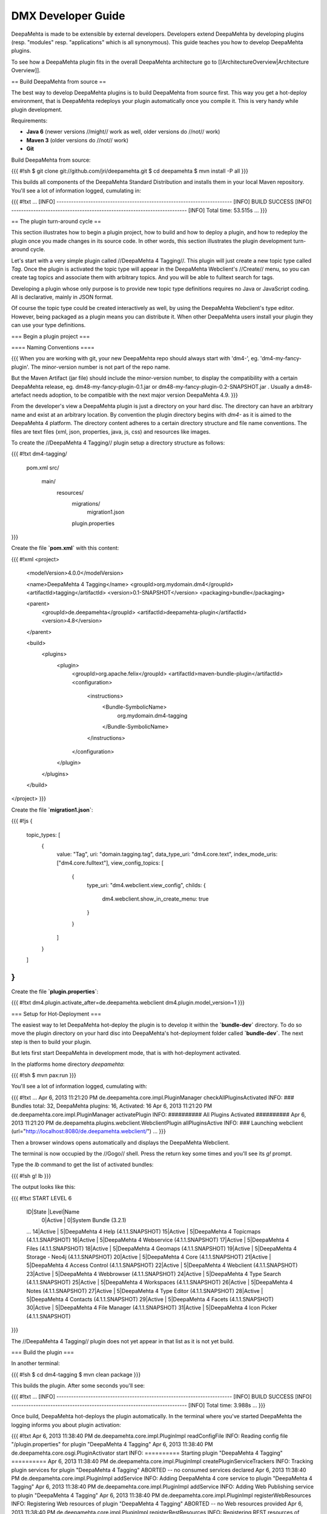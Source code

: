 ###################
DMX Developer Guide
###################

DeepaMehta is made to be extensible by external developers. Developers extend DeepaMehta by developing plugins (resp. "modules" resp. "applications" which is all synonymous). This guide teaches you how to develop DeepaMehta plugins.

To see how a DeepaMehta plugin fits in the overall DeepaMehta architecture go to [[ArchitectureOverview|Architecture Overview]].

== Build DeepaMehta from source ==

The best way to develop DeepaMehta plugins is to build DeepaMehta from source first. This way you get a hot-deploy environment, that is DeepaMehta redeploys your plugin automatically once you compile it. This is very handy while plugin development.

Requirements:

* **Java 6** (newer versions //might// work as well, older versions do //not// work)
* **Maven 3** (older versions do //not// work)
* **Git**

Build DeepaMehta from source:

{{{
#!sh
$ git clone git://github.com/jri/deepamehta.git
$ cd deepamehta
$ mvn install -P all
}}}

This builds all components of the DeepaMehta Standard Distribution and installs them in your local Maven repository. You'll see a lot of information logged, cumulating in:

{{{
#!txt
...
[INFO] ------------------------------------------------------------------------
[INFO] BUILD SUCCESS
[INFO] ------------------------------------------------------------------------
[INFO] Total time: 53.515s
...
}}}

== The plugin turn-around cycle ==

This section illustrates how to begin a plugin project, how to build and how to deploy a plugin, and how to redeploy the plugin once you made changes in its source code. In other words, this section illustrates the plugin development turn-around cycle.

Let's start with a very simple plugin called //DeepaMehta 4 Tagging//. This plugin will just create a new topic type called `Tag`. Once the plugin is activated the topic type will appear in the DeepaMehta Webclient's //Create// menu, so you can create tag topics and associate them with arbitrary topics. And you will be able to fulltext search for tags.

Developing a plugin whose only purpose is to provide new topic type definitions requires no Java or JavaScript coding. All is declarative, mainly in JSON format.

Of course the topic type could be created interactively as well, by using the DeepaMehta Webclient's type editor. However, being packaged as a plugin means you can distribute it. When other DeepaMehta users install your plugin they can use your type definitions.

=== Begin a plugin project ===

==== Naming Conventions ====

{{{
When you are working with git, your new DeepaMehta repo should always start with 'dm4-',
eg. 'dm4-my-fancy-plugin'. The minor-version number is not part of the repo name.

But the Maven Artifact (jar file) should include the minor-version number, to display the
compatibility with a certain DeepaMehta release, eg. dm48-my-fancy-plugin-0.1.jar or 
dm48-my-fancy-plugin-0.2-SNAPSHOT.jar . Usually a dm48- artefact needs adoption, to be 
compatible with the next major version DeepaMehta 4.9.
}}}


From the developer's view a DeepaMehta plugin is just a directory on your hard disc. The directory can have an arbitrary name and exist at an arbitrary location. By convention the plugin directory begins with `dm4-` as it is aimed to the DeepaMehta 4 platform. The directory content adheres to a certain directory structure and file name conventions. The files are text files (xml, json, properties, java, js, css) and resources like images.

To create the //DeepaMehta 4 Tagging// plugin setup a directory structure as follows:

{{{
#!txt
dm4-tagging/
    pom.xml
    src/
        main/
            resources/
                migrations/
                    migration1.json
                plugin.properties
}}}

Create the file **`pom.xml`** with this content:

{{{
#!xml
<project>
    <modelVersion>4.0.0</modelVersion>

    <name>DeepaMehta 4 Tagging</name>
    <groupId>org.mydomain.dm4</groupId>
    <artifactId>tagging</artifactId>
    <version>0.1-SNAPSHOT</version>
    <packaging>bundle</packaging>

    <parent>
        <groupId>de.deepamehta</groupId>
        <artifactId>deepamehta-plugin</artifactId>
        <version>4.8</version>
    </parent>

    <build>
        <plugins>
            <plugin>
                <groupId>org.apache.felix</groupId>
                <artifactId>maven-bundle-plugin</artifactId>
                <configuration>
                    <instructions>
                        <Bundle-SymbolicName>
                            org.mydomain.dm4-tagging
                        </Bundle-SymbolicName>
                    </instructions>
                </configuration>
            </plugin>
        </plugins>
    </build>
</project>
}}}

Create the file **`migration1.json`**:

{{{
#!js
{
    topic_types: [
        {
            value: "Tag",
            uri: "domain.tagging.tag",
            data_type_uri: "dm4.core.text",
            index_mode_uris: ["dm4.core.fulltext"],
            view_config_topics: [
                {
                    type_uri: "dm4.webclient.view_config",
                    childs: {
                        dm4.webclient.show_in_create_menu: true
                    }
                }
            ]
        }
    ]
}
}}}

Create the file **`plugin.properties`**:

{{{
#!txt
dm4.plugin.activate_after=de.deepamehta.webclient
dm4.plugin.model_version=1
}}}

=== Setup for Hot-Deployment ===

The easiest way to let DeepaMehta hot-deploy the plugin is to develop it within the **`bundle-dev`** directory. To do so move the plugin directory on your hard disc into DeepaMehta's hot-deployment folder called **`bundle-dev`**. The next step is then to build your plugin.

But lets first start DeepaMehta in development mode, that is with hot-deployment activated.

In the platforms home directory `deepamehta`:

{{{
#!sh
$ mvn pax:run
}}}

You'll see a lot of information logged, cumulating with:

{{{
#!txt
...
Apr 6, 2013 11:21:20 PM de.deepamehta.core.impl.PluginManager checkAllPluginsActivated
INFO: ### Bundles total: 32, DeepaMehta plugins: 16, Activated: 16
Apr 6, 2013 11:21:20 PM de.deepamehta.core.impl.PluginManager activatePlugin
INFO: ########## All Plugins Activated ##########
Apr 6, 2013 11:21:20 PM de.deepamehta.plugins.webclient.WebclientPlugin allPluginsActive
INFO: ### Launching webclient (url="http://localhost:8080/de.deepamehta.webclient/")
...
}}}

Then a browser windows opens automatically and displays the DeepaMehta Webclient.

The terminal is now occupied by the //Gogo// shell. Press the return key some times and you'll see its `g!` prompt.

Type the `lb` command to get the list of activated bundles:

{{{
#!sh
g! lb
}}}

The output  looks like this:

{{{
#!txt
START LEVEL 6
   ID|State      |Level|Name
    0|Active     |    0|System Bundle (3.2.1)
   ...
   14|Active     |    5|DeepaMehta 4 Help (4.1.1.SNAPSHOT)
   15|Active     |    5|DeepaMehta 4 Topicmaps (4.1.1.SNAPSHOT)
   16|Active     |    5|DeepaMehta 4 Webservice (4.1.1.SNAPSHOT)
   17|Active     |    5|DeepaMehta 4 Files (4.1.1.SNAPSHOT)
   18|Active     |    5|DeepaMehta 4 Geomaps (4.1.1.SNAPSHOT)
   19|Active     |    5|DeepaMehta 4 Storage - Neo4j (4.1.1.SNAPSHOT)
   20|Active     |    5|DeepaMehta 4 Core (4.1.1.SNAPSHOT)
   21|Active     |    5|DeepaMehta 4 Access Control (4.1.1.SNAPSHOT)
   22|Active     |    5|DeepaMehta 4 Webclient (4.1.1.SNAPSHOT)
   23|Active     |    5|DeepaMehta 4 Webbrowser (4.1.1.SNAPSHOT)
   24|Active     |    5|DeepaMehta 4 Type Search (4.1.1.SNAPSHOT)
   25|Active     |    5|DeepaMehta 4 Workspaces (4.1.1.SNAPSHOT)
   26|Active     |    5|DeepaMehta 4 Notes (4.1.1.SNAPSHOT)
   27|Active     |    5|DeepaMehta 4 Type Editor (4.1.1.SNAPSHOT)
   28|Active     |    5|DeepaMehta 4 Contacts (4.1.1.SNAPSHOT)
   29|Active     |    5|DeepaMehta 4 Facets (4.1.1.SNAPSHOT)
   30|Active     |    5|DeepaMehta 4 File Manager (4.1.1.SNAPSHOT)
   31|Active     |    5|DeepaMehta 4 Icon Picker (4.1.1.SNAPSHOT)
}}}

The //DeepaMehta 4 Tagging// plugin does not yet appear in that list as it is not yet build.

=== Build the plugin ===

In another terminal:

{{{
#!sh
$ cd dm4-tagging
$ mvn clean package
}}}

This builds the plugin. After some seconds you'll see:

{{{
#!txt
...
[INFO] ------------------------------------------------------------------------
[INFO] BUILD SUCCESS
[INFO] ------------------------------------------------------------------------
[INFO] Total time: 3.988s
...
}}}

Once build, DeepaMehta hot-deploys the plugin automatically. In the terminal where you've started DeepaMehta the logging informs you about plugin activation:

{{{
#!txt
Apr 6, 2013 11:38:40 PM de.deepamehta.core.impl.PluginImpl readConfigFile
INFO: Reading config file "/plugin.properties" for plugin "DeepaMehta 4 Tagging"
Apr 6, 2013 11:38:40 PM de.deepamehta.core.osgi.PluginActivator start
INFO: ========== Starting plugin "DeepaMehta 4 Tagging" ==========
Apr 6, 2013 11:38:40 PM de.deepamehta.core.impl.PluginImpl createPluginServiceTrackers
INFO: Tracking plugin services for plugin "DeepaMehta 4 Tagging" ABORTED -- no consumed services declared
Apr 6, 2013 11:38:40 PM de.deepamehta.core.impl.PluginImpl addService
INFO: Adding DeepaMehta 4 core service to plugin "DeepaMehta 4 Tagging"
Apr 6, 2013 11:38:40 PM de.deepamehta.core.impl.PluginImpl addService
INFO: Adding Web Publishing service to plugin "DeepaMehta 4 Tagging"
Apr 6, 2013 11:38:40 PM de.deepamehta.core.impl.PluginImpl registerWebResources
INFO: Registering Web resources of plugin "DeepaMehta 4 Tagging" ABORTED -- no Web resources provided
Apr 6, 2013 11:38:40 PM de.deepamehta.core.impl.PluginImpl registerRestResources
INFO: Registering REST resources of plugin "DeepaMehta 4 Tagging" ABORTED -- no REST resources provided
Apr 6, 2013 11:38:40 PM de.deepamehta.core.impl.PluginImpl registerRestResources
INFO: Registering provider classes of plugin "DeepaMehta 4 Tagging" ABORTED -- no provider classes provided
Apr 6, 2013 11:38:40 PM de.deepamehta.core.impl.PluginImpl addService
INFO: Adding Event Admin service to plugin "DeepaMehta 4 Tagging"
Apr 6, 2013 11:38:40 PM de.deepamehta.core.impl.PluginManager activatePlugin
INFO: ----- Activating plugin "DeepaMehta 4 Tagging" -----
Apr 6, 2013 11:38:40 PM de.deepamehta.core.impl.PluginImpl createPluginTopicIfNotExists
INFO: Installing plugin "DeepaMehta 4 Tagging" in the database
Apr 6, 2013 11:38:40 PM de.deepamehta.core.impl.MigrationManager runPluginMigrations
INFO: Running 1 migrations for plugin "DeepaMehta 4 Tagging" (migrationNr=0, requiredMigrationNr=1)
Apr 6, 2013 11:38:40 PM de.deepamehta.core.impl.MigrationManager$MigrationInfo readMigrationConfigFile
INFO: Reading migration config file "/migrations/migration1.properties" ABORTED -- file does not exist
Apr 6, 2013 11:38:40 PM de.deepamehta.core.impl.MigrationManager runMigration
INFO: Running migration 1 of plugin "DeepaMehta 4 Tagging" (runMode=ALWAYS, isCleanInstall=true)
Apr 6, 2013 11:38:40 PM de.deepamehta.core.util.DeepaMehtaUtils readMigrationFile
INFO: Reading migration file "/migrations/migration1.json"
Apr 6, 2013 11:38:40 PM de.deepamehta.core.impl.MigrationManager runMigration
INFO: Completing migration 1 of plugin "DeepaMehta 4 Tagging"
Apr 6, 2013 11:38:40 PM de.deepamehta.core.impl.MigrationManager runMigration
INFO: Updating migration number (1)
Apr 6, 2013 11:38:40 PM de.deepamehta.core.impl.PluginImpl registerListeners
INFO: Registering listeners of plugin "DeepaMehta 4 Tagging" at DeepaMehta 4 core service ABORTED -- no listeners implemented
Apr 6, 2013 11:38:40 PM de.deepamehta.core.impl.PluginImpl registerPluginService
INFO: Registering OSGi service of plugin "DeepaMehta 4 Tagging" ABORTED -- no OSGi service provided
Apr 6, 2013 11:38:40 PM de.deepamehta.core.impl.PluginManager activatePlugin
INFO: ----- Activation of plugin "DeepaMehta 4 Tagging" complete -----
Apr 6, 2013 11:38:40 PM de.deepamehta.core.impl.PluginManager checkAllPluginsActivated
INFO: ### Bundles total: 33, DeepaMehta plugins: 17, Activated: 17
Apr 6, 2013 11:38:40 PM de.deepamehta.core.impl.PluginManager activatePlugin
INFO: ########## All Plugins Activated ##########
Apr 6, 2013 11:38:40 PM de.deepamehta.plugins.webclient.WebclientPlugin allPluginsActive
INFO: ### Launching webclient (url="http://localhost:8080/de.deepamehta.webclient/") ABORTED -- already launched
...
}}}

When you type again `lb` in the DeepaMehta terminal you'll see the //DeepaMehta 4 Tagging// plugin now appears in the list of activated bundles:

{{{
#!txt
START LEVEL 6
   ID|State      |Level|Name
    0|Active     |    0|System Bundle (3.2.1)
   ...
   30|Active     |    5|DeepaMehta 4 File Manager (4.1.1.SNAPSHOT)
   31|Active     |    5|DeepaMehta 4 Icon Picker (4.1.1.SNAPSHOT)
   32|Active     |    5|DeepaMehta 4 Tagging (0.1.0.SNAPSHOT)
}}}

=== Try out the plugin ===

Now you can try out the plugin. In the DeepaMehta Webclient login as user "admin" and leave the password field empty. The //Create// menu appears and when you open it you'll see the new type //Tag// listed. Thus, you can create tags now. Additionally you can associate tags to your content topics, search for tags, and navigate along the tag associations, just as you do with other topics.

The result so far: the //DeepaMehta 4 Tagging// plugin provides a new topic type definition or, in other words: a data model. All the active operations on the other hand like create, edit, search, delete, associate, and navigate are provided by the DeepaMehta Webclient at a generic level, and are applicable to your new topic type as well.

=== Redeploy the plugin ===

Once you've made any changes to the plugin files, you have to build the plugin again. Just like before in the plugin terminal:

{{{
#!sh
$ mvn clean package
}}}

Once building is complete the changed plugin is redeployed automatically. You'll notice activity in the DeepaMehta terminal:

{{{
#!txt
Apr 8, 2013 1:10:40 AM de.deepamehta.core.osgi.PluginActivator stop
INFO: ========== Stopping plugin "DeepaMehta 4 Tagging" ==========
Apr 8, 2013 1:10:40 AM de.deepamehta.core.impl.PluginImpl removeService
INFO: Removing DeepaMehta 4 core service from plugin "DeepaMehta 4 Tagging"
Apr 8, 2013 1:10:40 AM de.deepamehta.core.impl.PluginImpl removeService
INFO: Removing Web Publishing service from plugin "DeepaMehta 4 Tagging"
Apr 8, 2013 1:10:40 AM de.deepamehta.core.impl.PluginImpl removeService
INFO: Removing Event Admin service from plugin "DeepaMehta 4 Tagging"
...
...
Apr 8, 2013 1:10:44 AM de.deepamehta.core.osgi.PluginActivator start
INFO: ========== Starting plugin "DeepaMehta 4 Tagging" ==========
...
...
Apr 8, 2013 1:10:44 AM de.deepamehta.core.impl.PluginManager activatePlugin
INFO: ----- Activating plugin "DeepaMehta 4 Tagging" -----
Apr 8, 2013 1:10:44 AM de.deepamehta.core.impl.PluginImpl createPluginTopicIfNotExists
INFO: Installing plugin "DeepaMehta 4 Tagging" in the database ABORTED -- already installed
Apr 8, 2013 1:10:44 AM de.deepamehta.core.impl.MigrationManager runPluginMigrations
INFO: Running migrations for plugin "DeepaMehta 4 Tagging" ABORTED -- everything up-to-date (migrationNr=1)
...
...
Apr 8, 2013 1:10:44 AM de.deepamehta.core.impl.PluginManager activatePlugin
INFO: ----- Activation of plugin "DeepaMehta 4 Tagging" complete -----
Apr 8, 2013 1:10:44 AM de.deepamehta.core.impl.PluginManager checkAllPluginsActivated
INFO: ### Bundles total: 33, DeepaMehta plugins: 17, Activated: 17
Apr 8, 2013 1:10:44 AM de.deepamehta.core.impl.PluginManager activatePlugin
INFO: ########## All Plugins Activated ##########
Apr 8, 2013 1:10:44 AM de.deepamehta.plugins.webclient.WebclientPlugin allPluginsActive
INFO: ### Launching webclient (url="http://localhost:8080/de.deepamehta.webclient/") ABORTED -- already launched
...
}}}

In contrast to the initial build of the plugin you can recognize some differences in this log:

* The old version of the plugin currently deployed is stopped.
* The new version of the plugin is deployed (that is //started// and //activated//) right away.
* The plugin is //not// installed again in the database as already done while initial build.
* The migration is //not// run again as already done while initial build.

To ensure the DeepaMehta Webclient is aware of the changed plugin press the browser's reload button.

=== Stopping DeepaMehta ===

To stop DeepaMehta, in the Gogo shell type:

{{{
#!sh
g! stop 0
}}}

This stops all bundles, shuts down the webserver, and the database.

== Migrations ==

A //migration// is a sequence of database operations that is executed exactly once in the lifetime of a particular DeepaMehta installation. You as a developer are responsible for equipping your plugin with the required migrations. Migrations serve several purposes:

1. Define the plugin's data model. That is, storing new topic type definitions and association type definitions in the database. E.g. a //Books// plugin might define the types //Book//, //Title//, and //Author//.

2. A newer version of your plugin might extend or modify the data model defined by the previous version of your plugin. The migration of the updated plugin change the stored type definitions //and// transforms existing content if necessary.

3. The application logic of a newer version of your plugin changes in a way it is not compatible anymore with the existing database content. The migration must transform the existing content then.

So, the purpose expressed in points 2. and 3. is to make your plugin //upgradable//. That is, keeping existing database content //in-snyc// with the plugin logic. By providing the corresponding migrations you make your plugin //compatible// with the previous plugin version.

=== The migration machinery ===

Each plugin comes with its own data model. For each plugin DeepaMehta keeps track what data model version is currently installed. It does so by storing the version of the installed data model in the database as well. The data model version is an integer number that starts at 0 and is increased consecutively: 0, 1, 2, and so on. Each version number (except 0) corresponds with a particular migration. The migration with number //n// is responsible for transforming the database content from version //n-1// to version //n//.

You as the developer know 2 things about your plugin: a) Which plugin version relies on which data model version, and b) How to transform the database content in order to advance from a given data model version to the next. So, when you ship your plugin you must equip it with 2 things:

    * The information what data model version the plugin relies on.
    * All the migrations required to update to that data model version.

The relationship between plugin version and data model version might look as follows:

||= Plugin Version =||= Data Model Version =||
|| 0.1 || 2 ||
|| 0.2 || 5 ||
|| 0.2.1 || 5 ||
|| 0.3 || 6 ||

If e.g. version 0.1 of the plugin is currently installed, the database holds "2" as the current data model version. When the user updates to version 0.3 of the plugin, DeepaMehta's migration machinery will recognize that data model version 2 is present but version 6 is required. As a consequence DeepaMehta will consecutively run migrations 3 through 6. Once completed, the database holds "6" as the current data model version.

Thus, the users database will always be compatible with the installed version of the plugin. Furthermore, the user is free to skip versions when upgrading the plugin.

=== Plugin configuration ===

If your plugin comes with its own data model you must tell DeepaMehta the data model version it relies on. To do so, set the `dm4.plugin.model_version` configuration property in the `plugin.properties` file, e.g.:

{{{
#!txt
dm4.plugin.model_version=2
}}}

DeepaMehta's migration machinery takes charge of running the plugin's migrations up to that configured number. If your plugin comes with no data model, you can specify `0` resp. omit the `dm4.plugin.model_version` property as `0` is its default value.

Usually each plugin has its own `plugin.properties` file. It allows the developer to configure certain aspects of the plugin. The name of the `plugin.properties` file and its path within the plugin directory is fixed:

{{{
#!txt
dm4-myplugin/src/main/resources/plugin.properties
}}}

If no `plugin.properties` file is present, the default configuration values apply.

=== The two kinds of migrations ===

As you've already learned, migrations serve different (but related) purposes: some just //create// new type definitions and others //modify// existing type definitions and/or transform existing database content. To support the developer with these different tasks DeepaMehta offers two kinds of migrations:

    * A **Declarative Migration** is a JSON file that declares 4 kinds of things: topic types, association types, topics, associations. Use a declarative migration to let DeepaMehta create new types and instances in the database. Use a declarative migration to let your plugin setup the initial type definitions.

    With a declarative migration you can only create new things. You can't modify existing things. All you do with a declarative migration you could achieve with an imperative migration as well, but as long as you just want create new things, it is more convenient to do it declaratively.

    * An **Imperative Migration** is a Java class that has access to the //DeepaMehta Core Service//. Thus, you can perform arbitrary database operations like creation, retrieval, update, deletion. Use an imperative migration when (a later version of) your plugin needs to modify existing type definitions and/or transform existing database content.

The developer can equip a plugin with an arbitrary number of both, declarative migrations and imperative migrations.

=== Directory structure ===

In order to let DeepaMehta find the plugin's migration files, you must adhere to a fixed directory structure and file names. Each migration file must contain its number, so DeepaMehta can run them consecutively.

A declarative migration must be named `migration<nr>.json` and must be located in the plugin's `src/main/resources/migrations/` directory.

An imperative migration must be named `Migration<nr>.java` and must be located in the plugin's `src/main/java/<your plugin package>/migrations/` directory.

Example:

{{{
#!txt
dm4-myplugin/
    src/
        main/
            java/
                org/
                    mydomain/
                        deepamehta4/
                            myplugin/
                                migrations/
                                    Migration2.java
                                    Migration5.java
            resources/
                migrations/
                    migration1.json
                    migration3.json
                    migration4.json
                    migration6.json
                plugin.properties
}}}

This example plugin would have set `dm4.plugin.model_version` to 6 (configured in `plugin.properties`), so 6 migrations are involved. 4 are declarative and 2 are imperative here.

Important: for each number between 1 and `dm4.plugin.model_version` exactly one migration file must exist. That is //either// a declarative migration file //or// an imperative migration file.

It would be invalid if for a given number a) no migration file exists, or b) two migration files exist (one declarative and one imperative). In these cases the DeepaMehta migration machinery throws an error and the plugin is not activated.

=== Writing a declarative migration ===

A declarative migration is a JSON file with exactly one JSON Object in it. In a declarative migration you can define 4 things: topic types, association types, topics, associations. The general format is:

{{{
#!js
{
    topic_types: [
        ...
    ],
    assoc_types: [
        ...
    ],
    topics: [
        ...
    ],
    associations: [
        ...
    ]
}
}}}

Each of the 4 sections is optional.

As an example see the (simplified) migration that defines the //Note// topic type. This migration is part of the //DeepaMehta 4 Notes// plugin:

{{{
#!js
{
    topic_types: [
        {
            value: "Title",
            uri: "dm4.notes.title",
            data_type_uri: "dm4.core.text",
            index_mode_uris: ["dm4.core.fulltext"]
        },
        {
            value: "Text",
            uri: "dm4.notes.text",
            data_type_uri: "dm4.core.html",
            index_mode_uris: ["dm4.core.fulltext"]
        },
        {
            value: "Note",
            uri: "dm4.notes.note",
            data_type_uri: "dm4.core.composite",
            assoc_defs: [
                {
                    child_type_uri:        "dm4.notes.title",
                    child_cardinality_uri: "dm4.core.one",
                    assoc_type_uri:        "dm4.core.composition_def"
                },
                {
                    child_type_uri:        "dm4.notes.text",
                    child_cardinality_uri: "dm4.core.one",
                    assoc_type_uri:        "dm4.core.composition_def"
                }
            ],
            view_config_topics: [
                {
                    type_uri: "dm4.webclient.view_config",
                    childs: {
                        dm4.webclient.icon: "/de.deepamehta.notes/images/yellow-ball.png",
                        dm4.webclient.show_in_create_menu: true
                    }
                }
            ]
        }
    ]
}
}}}

As you see, this migration defines 3 topic types (and no other things): //Title// and //Text// are 2 simple types, and //Note// is a composite type. A Note is composed of one Title and one Text.

=== Writing an imperative migration ===

An imperative migration is a Java class that is derived from `de.deepamehta.core.service.Migration` and that overrides the `run()` method. The `run()` method is called by DeepaMehta to run the migration.

Within the migration you have access to the DeepaMehta //Core Service// through the `dm4` object. By the means of the Core Service you can perform arbitrary database operations. Typically this involves importing further objects from the `de.deepamehta.core` API.

As an example see a migration that comes with the //DeepaMehta 4 Topicmaps// plugin:

{{{
#!java
package de.deepamehta.topicmaps.migrations;

import de.deepamehta.core.TopicType;
import de.deepamehta.core.service.Migration;

public class Migration3 extends Migration {

    @Override
    public void run() {
        TopicType type = dm4.getTopicType("dm4.topicmaps.topicmap");
        type.addAssocDef(mf.newAssociationDefinitionModel("dm4.core.composition_def",
            "dm4.topicmaps.topicmap", "dm4.topicmaps.state", "dm4.core.one", "dm4.core.one"));
    }
}
}}}

Here an association definition is added to the //Topicmap// type subsequently.

== The server side ==

What a DeepaMehta plugin can do at the server side:

    * **Listen to DeepaMehta Core events**. In particular situations the DeepaMehta Core fires events, e.g. before and after it creates a new topic in the database. Your plugin can listen to these events and react in its own way. Thus, the //DeepaMehta 4 Workspaces// plugin e.g. ensures that each new topic is assigned to a workspace.

    * **Providing a service**. Your plugin can make its business logic, that is its service methods, accessible by other plugins (via OSGi) and/or by external applications (via HTTP/REST). Example: the service provided by the //DeepaMehta 4 Topicmaps// plugin includes methods to add a topic to a topicmap or to change the topic's coordinates within a topicmap.

    * **Consuming services provided by other plugins**. Example: in order to investigate a topic's workspace assignments and the current user's memberships the //DeepaMehta 4 Access Control// plugin consumes the service provided by the //DeepaMehta 4 Workspaces// plugin.

    * **Access the DeepaMehta Core Service**. The DeepaMehta //Core Service// provides the basic database operations (create, retrieve, update, delete) to deal with the DeepaMehta Core objects: Topics, Associations, Topic Types, Association Types.

Weather a DeepaMehta plugin has a server side part at all depends on the nature of the plugin. Plugins without a server side part include those which e.g. just define a data model or just provide a custom (JavaScript) renderer.

=== The plugin main file ===

You must write a //plugin main file// if your plugin needs to a) listen to DeepaMehta Core events and/or b) provide a service. The plugin main file contains the event handlers resp. the service implementation then.

The plugin main file must be located directly in the plugin's `src/main/java/<your plugin package>/` directory. By convention the plugin main class ends with `Plugin`.

Example:

{{{
#!txt
dm4-mycoolplugin/
    src/
        main/
            java/
                org/
                    mydomain/
                        deepamehta4/
                            mycoolplugin/
                                MyCoolPlugin.java
}}}

Here the plugin package is `org.mydomain.deepamehta4.mycoolplugin` and the plugin main class is `MyCoolPlugin`.

A plugin main file is a Java class that is derived from `de.deepamehta.core.osgi.PluginActivator`. The smallest possible plugin main file looks like this:

{{{
#!java
package org.mydomain.deepamehta4.mycoolplugin;

import de.deepamehta.core.osgi.PluginActivator;

public class MyCoolPlugin extends PluginActivator {
}
}}}

3 things are illustrated here:
    * The plugin should be packaged in an unique namespace.
    * The `PluginActivator` class needs to be imported.
    * The plugin main class must be derived from `PluginActivator` and must be public.

Furthermore when writing a plugin main file you must add 2 entries in the plugin's **`pom.xml`**:
    1. a <parent> element to declare the artifactId **`deepamehta-plugin`**. This brings you necessary dependenies and the `PluginActivator` class.
    2. a <build> element to configure the Maven Bundle Plugin. It needs to know what your plugin main class is. You must specify the fully-qualified class name.

{{{
#!xml
<project>
    <modelVersion>4.0.0</modelVersion>

    <name>My Cool Plugin</name>
    <groupId>org.mydomain.dm4</groupId>
    <artifactId>my-cool-plugin</artifactId>
    <version>0.1-SNAPSHOT</version>
    <packaging>bundle</packaging>

    <parent>
        <groupId>de.deepamehta</groupId>
        <artifactId>deepamehta-plugin</artifactId>
        <version>4.8</version>
    </parent>

    <build>
        <plugins>
            <plugin>
                <groupId>org.apache.felix</groupId>
                <artifactId>maven-bundle-plugin</artifactId>
                <configuration>
                    <instructions>
                        <Bundle-SymbolicName>
                            org.mydomain.dm4.my-cool-plugin
                        </Bundle-SymbolicName>
                        <Bundle-Activator>
                            org.mydomain.deepamehta4.mycoolplugin.MyCoolPlugin
                        </Bundle-Activator>
                    </instructions>
                </configuration>
            </plugin>
        </plugins>
    </build>
</project>
}}}

=== Listen to DeepaMehta Core events ===

In particular situations the DeepaMehta Core fires events, e.g. before and after it creates a new topic in the database. Your plugin can listen to these events and react in its own way.

Listening to a DeepaMehta Core event means implementing the corresponding listener interface. A listener interface consist of just one method: the //listener method//. That method is called by the DeepaMehta Core when the event is fired. The listener interfaces are located in package `de.deepamehta.core.service.event`.

To listen to a DeepaMehta Core event, in the plugin main class you must:

    * Import the listener interface.
    * Declare the plugin main class implements that interface.
    * Implement the listener method. Use the `@Override` annotation.
    * Import the classes appearing in the listener method arguments.

Example:

{{{
#!java
package org.mydomain.deepamehta4.mycoolplugin;

import de.deepamehta.core.Topic;
import de.deepamehta.core.model.TopicModel;
import de.deepamehta.core.osgi.PluginActivator;
import de.deepamehta.core.service.Directives;
import de.deepamehta.core.service.event.PostCreateTopicListener;
import de.deepamehta.core.service.event.PostUpdateTopicListener;

import java.util.logging.Logger;



public class MyCoolPlugin extends PluginActivator implements PostCreateTopicListener, PostUpdateTopicListener {

    private Logger log = Logger.getLogger(getClass().getName());

    @Override
    public void postCreateTopic(Topic topic) {
        log.info("### Topic created: " + topic);
    }

    @Override
    public void postUpdateTopic(Topic topic, TopicModel newModel, TopicModel oldModel) {
        log.info("### Topic updated: " + topic + "\nOld topic: " + oldModel);
    }
}
}}}

This example plugin listens to 2 DeepaMehta Core events: `POST_CREATE_TOPIC` and `POST_UPDATE_TOPIC`.

These particular events are fired //after// the DeepaMehta Core has created resp. updated a topic. The DeepaMehta Core passes the created/updated topic to the respective listener method. In case of "update" the previous topic content (`oldModel`) is also passed to enable the plugin to investigate what exactly has changed.

The example plugin just logs the created resp. updated topic. In case of "update" the previous topic content is logged as well.

A [[DeepaMehtaCoreEvents|list of all DeepaMehta Core events]] is available in the reference section.

=== Providing a service ===

Your plugin can make its business logic, that is its service methods, accessible by other plugins (via OSGi) and/or by external applications (via HTTP/REST).

==== The service interface ====

For a plugin to provide a service you must define a //service interface//. The service interface contains all the method signatures that make up the service. When other plugins consume your plugin's service they do so via the service interface.

To be recogbized the service interface //must// by convention end its name on `...Service`. The service interface must be declared `public` and is a regular Java interface.

A DeepaMehta plugin can define //one// service interface at most. More than one service interface is not supported.

As an example see the //Topicmaps// plugin (part of the DeepaMehta Standard Distribution):

{{{
#!txt
dm4-topicmaps/
    src/
        main/
            java/
                de/
                    deepamehta/
                        topicmaps/
                            TopicmapsService.java
}}}

The service interface of the //Topicmaps// plugin is named `TopicmapsService`. The plugin package is `de.deepamehta.topicmaps`.

The //Topicmaps// service interface looks like this:

{{{
#!java
package de.deepamehta.topicmaps.service;

import de.deepamehta.topicmaps.TopicmapRenderer;
import de.deepamehta.topicmaps.model.ClusterCoords;
import de.deepamehta.topicmaps.model.Topicmap;

import de.deepamehta.core.Topic;


public interface TopicmapsService {

    Topic createTopicmap(String name,             String topicmapRendererUri);
    Topic createTopicmap(String name, String uri, String topicmapRendererUri);

    // ---

    Topicmap getTopicmap(long topicmapId);

    // ---

    void addTopicToTopicmap(long topicmapId, long topicId, int x, int y);

    void addAssociationToTopicmap(long topicmapId, long assocId);

    void moveTopic(long topicmapId, long topicId, int x, int y);

    void setTopicVisibility(long topicmapId, long topicId, boolean visibility);

    void removeAssociationFromTopicmap(long topicmapId, long assocId);

    void moveCluster(long topicmapId, ClusterCoords coords);

    void setTopicmapTranslation(long topicmapId, int trans_x, int trans_y);

    // ---

    void registerTopicmapRenderer(TopicmapRenderer renderer);
}
}}}

You see the Topicmaps service consist of methods to create topicmaps, retrieve topicmaps, and manipulate topicmaps.

==== Implementing the service ====

After defining the plugin's service interface you must implement the actual service methods. Implementation takes place in the plugin main file.

The plugin main class must declare that it implements the plugin's service interface. (So you need to import the service interface.) Each service method implementation must be `public`. Annotate each service method implementation with `@Override`.

As an example see the implementation of the //Topicmaps// service:

{{{
#!java
package de.deepamehta.topicmaps;

import de.deepamehta.topicmaps.model.Topicmap;
import de.deepamehta.topicmaps.TopicmapsService;

import de.deepamehta.core.Topic;
import de.deepamehta.core.osgi.PluginActivator;



public class TopicmapsPlugin extends PluginActivator implements TopicmapsService {

    // *** TopicmapsService Implementation ***

    @Override
    public Topic createTopicmap(String name, String topicmapRendererUri) {
        ...
    }

    @Override
    public Topic createTopicmap(String name, String uri, String topicmapRendererUri) {
        ...
    }

    // ---

    @Override
    public Topicmap getTopicmap(long topicmapId) {
        ...
    }

    // ---

    @Override
    public void addTopicToTopicmap(long topicmapId, long topicId, int x, int y) {
        ...
    }

    ...
}}}

You see, the plugin main class `TopicmapsPlugin` implements the plugin's service interface `TopicmapsService`.

=== Consuming a service ===

Your plugin can consume the services provided by other plugins. To do so your plugin must get hold of the //service object// of the other plugin. Through the service object your plugin can call all the service methods declared in the other's plugin service interface.

To tell the DeepaMehta Core which plugin service your plugin wants to consume you need to declare an instance variable in your plugin like using the @Inject notation:

{{{
#!java
    @Inject
    private AccessControlService acService;
}}}

Make sure to add your interest in building on the respective plugin service as dependencies to your **`pom.xml`** file. In the case of using the AccessControlService we would need to add the following:

{{{
#!xml
    <dependencies>
        <dependency>
            <groupId>de.deepamehta</groupId>
            <artifactId>deepamehta-accesscontrol</artifactId>
            <version>4.8</version>
        </dependency>
    </dependencies>
}}}

Behind the scenes the DeepaMehta Core handles a plugin service as an OSGi service. Because of the dynamic nature of an OSGi environment DeepaMehta plugin services can arrive and go away at any time. Your plugin must deal with that. However, you as a plugin developer must not care about DeepaMehta's OSGi foundation. The DeepaMehta Core hides the details from you and provides an easy-to-use API for consuming plugin services.

To deal with other plugin services coming and going your plugin can override 2 hooks: `serviceArrived` and `serviceGone`. These 2 hooks are called by the DeepaMehta Core as soon as a desired plugin becomes available resp. goes away.

The single argument of the 2 `serviceArrived` and `serviceGone` hooks is the respective service object, declared generically just as `PluginService`. (Remember, `PluginService` is the common base interface for all plugin services.) So casting is required. In `serviceArrived` you typically store the service object in a private instance variable. In `serviceGone` you typically set the instance variable to `null` in order to release the service object.

As an example, see how the //Workspaces// plugin (part of the DeepaMehta Standard Distribution) consumes the //Facets// service:

{{{
#!java
package de.deepamehta.workspaces;

import de.deepamehta.facets.FacetsService;

import de.deepamehta.core.osgi.PluginActivator;
import de.deepamehta.core.service.PluginService;
import de.deepamehta.core.service.annotation.ConsumesService;



public class WorkspacesPlugin extends PluginActivator {

    @Inject
    private FacetsService facetsService;

    // *** Hook Implementations ***

    @Override
    public void serviceArrived(PluginService service) {
        if (service instanceof FacetsService) {
            // do something when the facet service comes around
        }
    }

    @Override
    public void serviceGone(PluginService service) {
        // do something when a service goes away
    }
}}}

You see the Workspaces plugin consumes a plugin service: the //Facets// service.  The `PluginService` object passed to the 2 hooks needs not being further investigated.

In this way your plugin could also consume more than one service.

=== Providing a RESTful web service ===

Until here your plugin service is accessible from within the OSGi environment only. You can make the service accessible from //outside// the OSGi environment as well by promoting it to a RESTful web service. Your plugin service is then accessible from external applications via HTTP. (External application here means both, the client-side portion of a DeepaMehta plugin, or an arbitrary 3rd-party application).

To provide a RESTful web service you must provide a generic plugin service first (as described above in [[#Providingaservice|Providing a service]]) and then make it RESTful by using JAX-RS annotations. With JAX-RS annotations you basically control how HTTP requests will be mapped to your service methods.

To make your plugin service RESTful you must:

* Annotate the plugin main class with `@Path` to anchor the plugin service in URI space.

* Annotate the plugin main class with `@Consumes` and `@Produces` to declare the supported HTTP request and response media types. You can use these annotations also at a particular service method to override the class-level defaults.

* Annotate each service method with one of `@GET`, `@POST`, `@PUT`, or `@DELETE` to declare the HTTP method that will invoke that service method.

* Annotate each service method with `@Path` to declare the URI template that will invoke that service method. The URI template can contain parameters, notated with curly braces `{...}`.

* Annotate service method parameters with `@PathParam` to map URI template parameters to service method parameters.

As an example let's see how the //Topicmaps// plugin (part of the DeepaMehta Standard Distribution) annotates its main class and service methods:

{{{
#!java
package de.deepamehta.topicmaps;

import de.deepamehta.topicmaps.model.Topicmap;
import de.deepamehta.topicmaps.TopicmapsService;

import de.deepamehta.core.Topic;
import de.deepamehta.core.osgi.PluginActivator;

import javax.ws.rs.GET;
import javax.ws.rs.PUT;
import javax.ws.rs.POST;
import javax.ws.rs.DELETE;
import javax.ws.rs.HeaderParam;
import javax.ws.rs.Path;
import javax.ws.rs.PathParam;
import javax.ws.rs.Produces;
import javax.ws.rs.Consumes;



@Path("/topicmap")
@Consumes("application/json")
@Produces("application/json")
public class TopicmapsPlugin extends PluginActivator implements TopicmapsService {

    // *** TopicmapsService Implementation ***

    @POST
    @Path("/{name}/{topicmap_renderer_uri}")
    @Override
    public Topic createTopicmap(@PathParam("name") String name,
                                @PathParam("topicmap_renderer_uri") String topicmapRendererUri) {
        ...
    }

    @GET
    @Path("/{id}")
    @Override
    public Topicmap getTopicmap(@PathParam("id") long topicmapId) {
        ...
    }

    @POST
    @Path("/{id}/topic/{topic_id}/{x}/{y}")
    @Override
    public void addTopicToTopicmap(@PathParam("id") long topicmapId, @PathParam("topic_id") long topicId,
                                   @PathParam("x") int x, @PathParam("y") int y) {
        ...
    }

    ...
}}}

JAX-RS: Java API for RESTful Web Services[[BR]]
http://jsr311.java.net/nonav/releases/1.1/spec/spec.html

==== Extract values from a HTTP request ====

This section describes in more detail how DeepaMehta (resp. the underlying JAX-RS implementation to be precise) extracts the service method argument values from the various parts of a HTTP request. As seen in the example above this is controlled by annotating the service method arguments. Besides `@PathParam` you can use further annotations:

||= Annotation =||= Semantics =||
|| `@PathParam` || Extracts the value of a URI template parameter ||
|| `@QueryParam` || Extracts the value of a URI query parameter ||
|| `@HeaderParam` || Extracts the value of a header ||

A value extracted from a HTTP request is inherently a string. So the JAX-RS implementation must know how to actually construct a Java object (resp. a primitive value) from it. That's why the type of a service method argument that is annotated with one of these annotations must satisfy one of these criteria:

1. The type is a primitive type like `int`, `long`, `float`, `double`, `boolean`, `char`.

2. The type has a constructor that accepts a single `String` argument.

3. The type has a static method named `valueOf` that takes a single `String` argument and returns an instance of the type.

    Enum types are special as they already have a static `valueOf` method. If this one does not fit your need add a `fromString` method to your enum type that has the same characteristics as the `valueOf` method mentioned above.

4. The type is `List<T>`, `Set<T>`, or `SortedSet<T>`, where `T` satisfies criterion 2 or 3.

So, when you use a self-defined class (including enum classes) along with `@PathParam`, `@QueryParam`, or `@HeaderParam` make sure your class satisfies criterion 2 or 3.

As an example lets revisit the `getTopicmap` method from the previous section:

{{{
#!java
    @GET
    @Path("/{id}")
    @Override
    public Topicmap getTopicmap(@PathParam("id") long topicmapId) {
        ...
    }
}}}

Now you know how exactly the JAX-RS implementation extracts the `topicmapId` parameter value from the HTTP request:

    The `topicmapId` value is extracted from the request's URI path and then converted to a `long`. Here criterion 1 is satisfied and the conversion is straight-forward.

==== Parsing the HTTP request body ====

Until here we talked about how to extract values from the HTTP request's path, the request's query string, or the request headers. This section describes how to feed the //HTTP request body// into your service methods. Feeding here refers to a) parsing the body's byte stream, b) constructing a Java object from it, and passing that Java object to a particular service method.

JAX-RS can't know how to construct arbitrary application objects from a sole byte stream. That's why JAX-RS comprises a extension facility called //Provider Classes//. A provider class is responsible to read the request body, parse it, and construct an particular application object from it. It is the duty of the application developer to implement the required provider classes for the application objects.

A service method that want to receive the constructed application object must have a dedicated parameter called (in JAX-RS speak) the //Entity Parameter//. The entity parameter stands for the entity that is represented in the request body. Unlike the other service method parameters the entity parameter has //no// annotation. A service method can have //one// entity parameter at most (a HTTP request has //one// body).

To feed the HTTP request body into a service method you must:

* Add an entity parameter to the service method. That is a parameter without any annotation.

* Implement a provider class for the type of the entity parameter, resp. make sure such a provider class already exists (as part of the DeepaMehta Core or one of the installed DeepaMehta plugins).
